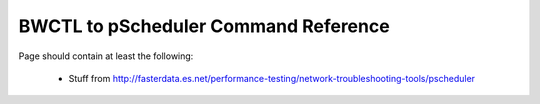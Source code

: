 **************************************
BWCTL to pScheduler Command Reference
**************************************

Page should contain at least the following:

    * Stuff from http://fasterdata.es.net/performance-testing/network-troubleshooting-tools/pscheduler